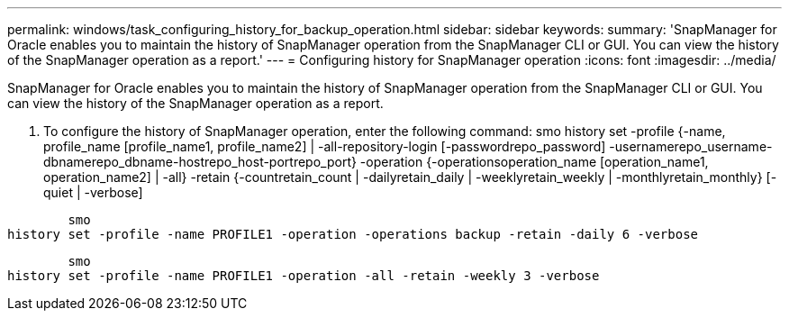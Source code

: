 ---
permalink: windows/task_configuring_history_for_backup_operation.html
sidebar: sidebar
keywords: 
summary: 'SnapManager for Oracle enables you to maintain the history of SnapManager operation from the SnapManager CLI or GUI. You can view the history of the SnapManager operation as a report.'
---
= Configuring history for SnapManager operation
:icons: font
:imagesdir: ../media/

[.lead]
SnapManager for Oracle enables you to maintain the history of SnapManager operation from the SnapManager CLI or GUI. You can view the history of the SnapManager operation as a report.

. To configure the history of SnapManager operation, enter the following command: smo history set -profile {-name, profile_name [profile_name1, profile_name2] | -all-repository-login [-passwordrepo_password] -usernamerepo_username-dbnamerepo_dbname-hostrepo_host-portrepo_port} -operation {-operationsoperation_name [operation_name1, operation_name2] | -all} -retain {-countretain_count | -dailyretain_daily | -weeklyretain_weekly | -monthlyretain_monthly} [-quiet | -verbose]

----

        smo
history set -profile -name PROFILE1 -operation -operations backup -retain -daily 6 -verbose
----

----

        smo
history set -profile -name PROFILE1 -operation -all -retain -weekly 3 -verbose
----
